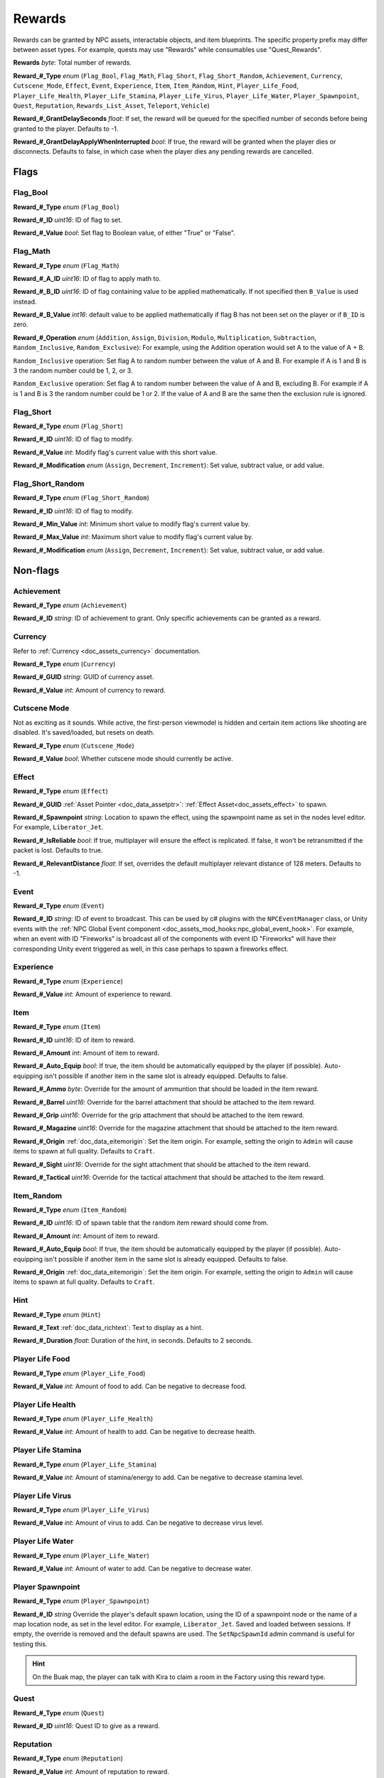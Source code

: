 .. _doc_npc_asset_rewards:

Rewards
=======

Rewards can be granted by NPC assets, interactable objects, and item blueprints. The specific property prefix may differ between asset types. For example, quests may use "Rewards" while consumables use "Quest_Rewards".

**Rewards** *byte*: Total number of rewards.

**Reward_#_Type** *enum* (``Flag_Bool``, ``Flag_Math``, ``Flag_Short``, ``Flag_Short_Random``, ``Achievement``, ``Currency``, ``Cutscene_Mode``, ``Effect``, ``Event``, ``Experience``, ``Item``, ``Item_Random``, ``Hint``, ``Player_Life_Food``, ``Player_Life_Health``, ``Player_Life_Stamina``, ``Player_Life_Virus``, ``Player_Life_Water``, ``Player_Spawnpoint``, ``Quest``, ``Reputation``, ``Rewards_List_Asset``, ``Teleport``, ``Vehicle``)

**Reward_#_GrantDelaySeconds** *float*: If set, the reward will be queued for the specified number of seconds before being granted to the player. Defaults to -1.

**Reward_#_GrantDelayApplyWhenInterrupted** *bool*: If true, the reward will be granted when the player dies or disconnects. Defaults to false, in which case when the player dies any pending rewards are cancelled.

Flags
-----

Flag_Bool
`````````

**Reward_#_Type** *enum* (``Flag_Bool``)

**Reward_#_ID** *uint16*: ID of flag to set.

**Reward_#_Value** *bool*: Set flag to Boolean value, of either "True" or "False".

Flag_Math
`````````

**Reward_#_Type** *enum* (``Flag_Math``)

**Reward_#_A_ID** *uint16*: ID of flag to apply math to.

**Reward_#_B_ID** *uint16*: ID of flag containing value to be applied mathematically. If not specified then ``B_Value`` is used instead.

**Reward_#_B_Value** *int16*: default value to be applied mathematically if flag B has not been set on the player or if ``B_ID`` is zero.

**Reward_#_Operation** *enum* (``Addition``, ``Assign``, ``Division``, ``Modulo``, ``Multiplication``, ``Subtraction``, ``Random_Inclusive``, ``Random_Exclusive``): For example, using the Addition operation would set A to the value of A + B.

``Random_Inclusive`` operation: Set flag A to random number between the value of A and B. For example if A is 1 and B is 3 the random number could be 1, 2, or 3.

``Random_Exclusive`` operation: Set flag A to random number between the value of A and B, excluding B. For example if A is 1 and B is 3 the random number could be 1 or 2. If the value of A and B are the same then the exclusion rule is ignored.

Flag_Short
``````````

**Reward_#_Type** *enum* (``Flag_Short``)

**Reward_#_ID** *uint16*: ID of flag to modify.

**Reward_#_Value** *int*: Modify flag's current value with this short value.

**Reward_#_Modification** *enum* (``Assign``, ``Decrement``, ``Increment``): Set value, subtract value, or add value.

Flag_Short_Random
`````````````````

**Reward_#_Type** *enum* (``Flag_Short_Random``)

**Reward_#_ID** *uint16*: ID of flag to modify.

**Reward_#_Min_Value** *int*: Minimum short value to modify flag's current value by.

**Reward_#_Max_Value** *int*: Maximum short value to modify flag's current value by.

**Reward_#_Modification** *enum* (``Assign``, ``Decrement``, ``Increment``): Set value, subtract value, or add value.

Non-flags
---------

Achievement
```````````

**Reward_#_Type** *enum* (``Achievement``)

**Reward_#_ID** *string*: ID of achievement to grant. Only specific achievements can be granted as a reward.

Currency
````````

Refer to :ref:`Currency <doc_assets_currency>` documentation.

**Reward_#_Type** *enum* (``Currency``)

**Reward_#_GUID** *string*: GUID of currency asset.

**Reward_#_Value** *int*: Amount of currency to reward.

Cutscene Mode
`````````````

Not as exciting as it sounds. While active, the first-person viewmodel is hidden and certain item actions like shooting are disabled. It's saved/loaded, but resets on death.

**Reward_#_Type** *enum* (``Cutscene_Mode``)

**Reward_#_Value** *bool*: Whether cutscene mode should currently be active.

.. _doc_npc_asset_rewards:effect:

Effect
```````

**Reward_#_Type** *enum* (``Effect``)

**Reward_#_GUID** :ref:`Asset Pointer <doc_data_assetptr>`: :ref:`Effect Asset<doc_assets_effect>` to spawn.

**Reward_#_Spawnpoint** *string*: Location to spawn the effect, using the spawnpoint name as set in the nodes level editor. For example, ``Liberator_Jet``.

**Reward_#_IsReliable** *bool*: If true, multiplayer will ensure the effect is replicated. If false, it won't be retransmitted if the packet is lost. Defaults to true.

**Reward_#_RelevantDistance** *float*: If set, overrides the default multiplayer relevant distance of 128 meters. Defaults to -1.

.. _doc_npc_asset_rewards:event:

Event
`````

**Reward_#_Type** *enum* (``Event``)

**Reward_#_ID** *string*: ID of event to broadcast. This can be used by c# plugins with the ``NPCEventManager`` class, or Unity events with the :ref:`NPC Global Event component <doc_assets_mod_hooks:npc_global_event_hook>`. For example, when an event with ID "Fireworks" is broadcast all of the components with event ID "Fireworks" will have their corresponding Unity event triggered as well, in this case perhaps to spawn a fireworks effect.

Experience
``````````

**Reward_#_Type** *enum* (``Experience``)

**Reward_#_Value** *int*: Amount of experience to reward.

Item
````

**Reward_#_Type** *enum* (``Item``)

**Reward_#_ID** *uint16*: ID of item to reward.

**Reward_#_Amount** *int*: Amount of item to reward.

**Reward_#_Auto_Equip** *bool*: If true, the item should be automatically equipped by the player (if possible). Auto-equipping isn't possible if another item in the same slot is already equipped. Defaults to false.

**Reward_#_Ammo** *byte*: Override for the amount of ammuntion that should be loaded in the item reward.

**Reward_#_Barrel** *uint16*: Override for the barrel attachment that should be attached to the item reward.

**Reward_#_Grip** *uint16*: Override for the grip attachment that should be attached to the item reward.

**Reward_#_Magazine** *uint16*: Override for the magazine attachment that should be attached to the item reward.

**Reward_#_Origin** :ref:`doc_data_eitemorigin`: Set the item origin. For example, setting the origin to ``Admin`` will cause items to spawn at full quality. Defaults to ``Craft``.

**Reward_#_Sight** *uint16*: Override for the sight attachment that should be attached to the item reward.

**Reward_#_Tactical** *uint16*: Override for the tactical attachment that should be attached to the item reward.

Item_Random
```````````

**Reward_#_Type** *enum* (``Item_Random``)

**Reward_#_ID** *uint16*: ID of spawn table that the random item reward should come from.

**Reward_#_Amount** *int*: Amount of item to reward.

**Reward_#_Auto_Equip** *bool*: If true, the item should be automatically equipped by the player (if possible). Auto-equipping isn't possible if another item in the same slot is already equipped. Defaults to false.

**Reward_#_Origin** :ref:`doc_data_eitemorigin`: Set the item origin. For example, setting the origin to ``Admin`` will cause items to spawn at full quality. Defaults to ``Craft``.

Hint
````

**Reward_#_Type** *enum* (``Hint``)

**Reward_#_Text** :ref:`doc_data_richtext`: Text to display as a hint.

**Reward_#_Duration** *float*: Duration of the hint, in seconds. Defaults to 2 seconds.

Player Life Food
````````````````

**Reward_#_Type** *enum* (``Player_Life_Food``)

**Reward_#_Value** *int*: Amount of food to add. Can be negative to decrease food.

Player Life Health
``````````````````

**Reward_#_Type** *enum* (``Player_Life_Health``)

**Reward_#_Value** *int*: Amount of health to add. Can be negative to decrease health.

Player Life Stamina
```````````````````

**Reward_#_Type** *enum* (``Player_Life_Stamina``)

**Reward_#_Value** *int*: Amount of stamina/energy to add. Can be negative to decrease stamina level.

Player Life Virus
`````````````````

**Reward_#_Type** *enum* (``Player_Life_Virus``)

**Reward_#_Value** *int*: Amount of virus to add. Can be negative to decrease virus level.

Player Life Water
`````````````````

**Reward_#_Type** *enum* (``Player_Life_Water``)

**Reward_#_Value** *int*: Amount of water to add. Can be negative to decrease water.

Player Spawnpoint
`````````````````

**Reward_#_Type** *enum* (``Player_Spawnpoint``)

**Reward_#_ID** *string* Override the player's default spawn location, using the ID of a spawnpoint node or the name of a map location node, as set in the level editor. For example, ``Liberator_Jet``. Saved and loaded between sessions. If empty, the override is removed and the default spawns are used. The ``SetNpcSpawnId`` admin command is useful for testing this.

.. hint:: On the Buak map, the player can talk with Kira to claim a room in the Factory using this reward type.

Quest
`````

**Reward_#_Type** *enum* (``Quest``)

**Reward_#_ID** *uint16*: Quest ID to give as a reward.

Reputation
``````````

**Reward_#_Type** *enum* (``Reputation``)

**Reward_#_Value** *int*: Amount of reputation to reward.

Rewards List Asset
``````````````````

**Reward_#_Type** *enum* (``Rewards_List_Asset``)

**Reward_#_GUID** :ref:`Asset Pointer <doc_data_assetptr>`: :ref:`Rewards List<doc_npc_asset_rewards_list>` to grant directly, or :ref:`Spawn Table <doc_assets_spawn>` to resolve into one.

Teleport
````````

**Reward_#_Type** *enum* (``Teleport``)

**Reward_#_Spawnpoint** *string*: Location to teleport the player to as a reward, using the ID of a spawnpoint node as set in the level editor. For example, ``Liberator_Jet``.

Vehicle
```````

**Reward_#_Type** *enum* (``Vehicle``)

**Reward_#_ID** : ID of Vehicle to be given.

**Reward_#_Spawnpoint** *string*: Location to spawn the vehicle in as a reward, using the ID of a spawnpoint node as set in the level editor. For example, ``Liberator_Jet``. If an ID is not provided, the vehicle will spawn above the NPC.

**Reward_#_PaintColor** *color*: If set, overrides color of spawned vehicle. Vehicle redirector asset's ``SpawnPaintColor`` and vehicle asset's ``DefaultPaintColors`` are bypassed.

Localization
------------

**Reward_#**: Name of the reward as it appears in user interfaces.
